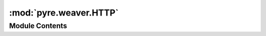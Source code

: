 :mod:`pyre.weaver.HTTP`
=======================

.. py:module:: pyre.weaver.HTTP


Module Contents
---------------

.. py:class:: HTTP

   Bases: :class:`pyre.component`

   An HTTP compliant document renderer

   .. attribute:: encoding
      

      

   .. attribute:: doc
      :annotation: = the encoding for HTTP headers

      

   .. attribute:: version
      :annotation: = [1, 0]

      

   .. method:: render(self, document, **kwds)


      Render the document


   .. method:: header(self, document)


      Render the header of the document


   .. method:: body(self, document, **kwds)


      Render the body of the document


   .. method:: footer(self)


      Render the footer of the document



